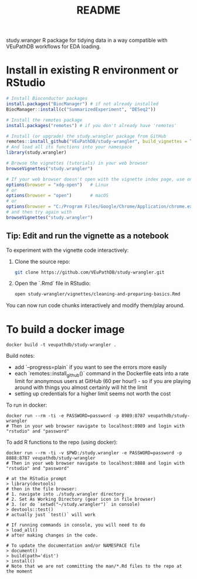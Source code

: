 #+TITLE: README

study.wranger R package for tidying data in a way compatible with VEuPathDB workflows for EDA loading.


* Install in existing R environment or RStudio

#+BEGIN_SRC R
# Install Bioconductor packages
install.packages("BiocManager") # if not already installed
BiocManager::install(c("SummarizedExperiment", "DESeq2"))

# Install the remotes package
install.packages("remotes") # if you don't already have 'remotes'

# Install (or upgrade) the study.wrangler package from GitHub
remotes::install_github("VEuPathDB/study-wrangler", build_vignettes = TRUE, upgrade_dependencies = FALSE)
# And load all its functions into your namespace
library(study.wrangler)

# Browse the vignettes (tutorials) in your web browser
browseVignettes("study.wrangler")

# If your web browser doesn't open with the vignette index page, use one of these:
options(browser = "xdg-open")   # Linux
# or
options(browser = "open")       # macOS
# or
options(browser = "C:/Program Files/Google/Chrome/Application/chrome.exe")  # Windows
# and then try again with 
browseVignettes("study.wrangler")

#+END_SRC

** Tip: Edit and run the vignette as a notebook

To experiment with the vignette code interactively:

1. Clone the source repo:
   #+BEGIN_SRC sh
   git clone https://github.com/VEuPathDB/study-wrangler.git
   #+END_SRC

2. Open the `.Rmd` file in RStudio:
   #+BEGIN_SRC sh
   open study-wrangler/vignettes/cleaning-and-preparing-basics.Rmd
   #+END_SRC

You can now run code chunks interactively and modify them/play around.


* To build a docker image

#+begin_example
docker build -t veupathdb/study-wrangler .
#+end_example

Build notes:
- add `--progress=plain` if you want to see the errors more easily
- each `remotes::install_github()` command in the Dockerfile eats into a rate limit for anonymous users at GitHub (60 per hour!) - so if you are playing around with things you almost certainly will hit the limit
- setting up credentials for a higher limit seems not worth the cost

To run in docker:
#+begin_example
docker run --rm -ti -e PASSWORD=password -p 8989:8787 veupathdb/study-wrangler
# Then in your web browser navigate to localhost:8989 and login with "rstudio" and "password"
#+end_example

To add R functions to the repo (using docker):
#+begin_example
docker run --rm -ti -v $PWD:/study.wrangler -e PASSWORD=password -p 8888:8787 veupathdb/study-wrangler
# Then in your web browser navigate to localhost:8888 and login with "rstudio" and "password"

# at the RStudio prompt
> library(devtools)
# then in the file browser:
# 1. navigate into ./study.wrangler directory
# 2. Set As Working Directory (gear icon in file browser)
# 3. (or do `setwd("~/study.wrangler")` in console)
> devtools::test()
# actually just `test()` will work

# If running commands in console, you will need to do
> load_all()
# after making changes in the code.

# To update the documentation and/or NAMESPACE file
> document()
> build(path='dist')
> install()
# Note that we are not committing the man/*.Rd files to the repo at the moment
#+end_example

